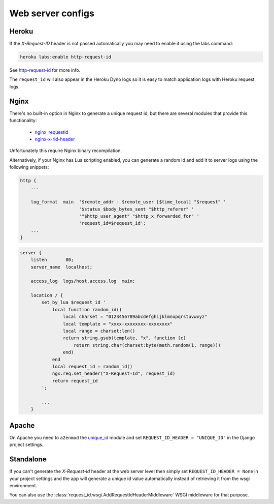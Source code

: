 ==================
Web server configs
==================

Heroku
------

If the `X-Request-ID` header is not passed automatically you may need to
enable it using the labs command:

.. code-block:: bash

    heroku labs:enable http-request-id

See `http-request-id <https://devcenter.heroku.com/articles/http-request-id>`_ for more info.

The ``request_id`` will also appear in the Heroku Dyno logs so it is easy to match
application logs with Heroku request logs.

Nginx
-----

There's no built-in option in Nginx to generate a unique request id, but there
are several modules that provide this functionality:

    - `nginx_requestid <https://github.com/hhru/nginx_requestid>`_
    - `nginx-x-rid-header <https://github.com/newobj/nginx-x-rid-header>`_

Unfortunately this require Nginx binary recompilation.

Alternatively, if your Nginx has Lua scripting enabled, you can generate a random id
and add it to server logs using the following snippets:

.. code-block:: nginx

    http {
        ...

        log_format  main  '$remote_addr - $remote_user [$time_local] "$request" '
                          '$status $body_bytes_sent "$http_referer" '
                          '"$http_user_agent" "$http_x_forwarded_for" '
                          'request_id=$request_id';
        ...
    }

.. code-block:: lua

    server {
        listen       80;
        server_name  localhost;

        access_log  logs/host.access.log  main;

        location / {
            set_by_lua $request_id '
                local function random_id()
                    local charset = "0123456789abcdefghijklmnopqrstuvwxyz"
                    local template = "xxxx-xxxxxxxx-xxxxxxxx"
                    local range = charset:len()
                    return string.gsub(template, "x", function (c)
                        return string.char(charset:byte(math.random(1, range)))
                    end)
                end
                local request_id = random_id()
                ngx.req.set_header("X-Request-Id", request_id)
                return request_id
            ';

            ...
        }

Apache
------

On Apache you need to ``a2enmod`` the `unique_id <https://httpd.apache.org/docs/2.4/mod/mod_unique_id.html>`_
module and set ``REQUEST_ID_HEADER = "UNIQUE_ID"`` in the Django project
settings.

Standalone
----------

If you can't generate the `X-Request-Id` header at the web server level then
simply set ``REQUEST_ID_HEADER = None`` in your project settings and the
app will generate a unique id value automatically instead of retrieving
it from the wsgi environment.

You can also use the :class:`request_id.wsgi.AddRequestIdHeaderMiddleware` WSGI
middleware for that purpose.

